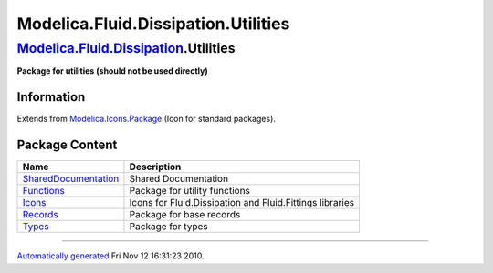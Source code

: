 ====================================
Modelica.Fluid.Dissipation.Utilities
====================================

`Modelica.Fluid.Dissipation <Modelica_Fluid_Dissipation.html#Modelica.Fluid.Dissipation>`_.Utilities
----------------------------------------------------------------------------------------------------

**Package for utilities (should not be used directly)**

Information
~~~~~~~~~~~

Extends from
`Modelica.Icons.Package <Modelica_Icons_Package.html#Modelica.Icons.Package>`_
(Icon for standard packages).

Package Content
~~~~~~~~~~~~~~~

+--------------------------------------------------------------------------------------------------------------------------------------------------------------------------------------------------------------+------------------------------------------------------------+
| Name                                                                                                                                                                                                         | Description                                                |
+==============================================================================================================================================================================================================+============================================================+
| |image5| `SharedDocumentation <Modelica_Fluid_Dissipation_Utilities_SharedDocumentation.html#Modelica.Fluid.Dissipation.Utilities.SharedDocumentation>`_                                                     | Shared Documentation                                       |
+--------------------------------------------------------------------------------------------------------------------------------------------------------------------------------------------------------------+------------------------------------------------------------+
| |image6| `Functions <Modelica_Fluid_Dissipation_Utilities_Functions.html#Modelica.Fluid.Dissipation.Utilities.Functions>`_                                                                                   | Package for utility functions                              |
+--------------------------------------------------------------------------------------------------------------------------------------------------------------------------------------------------------------+------------------------------------------------------------+
| |image7| `Icons <Modelica_Fluid_Dissipation_Utilities_Icons.html#Modelica.Fluid.Dissipation.Utilities.Icons>`_                                                                                               | Icons for Fluid.Dissipation and Fluid.Fittings libraries   |
+--------------------------------------------------------------------------------------------------------------------------------------------------------------------------------------------------------------+------------------------------------------------------------+
| |image8| `Records <Modelica_Fluid_Dissipation_Utilities_Records.html#Modelica.Fluid.Dissipation.Utilities.Records>`_                                                                                         | Package for base records                                   |
+--------------------------------------------------------------------------------------------------------------------------------------------------------------------------------------------------------------+------------------------------------------------------------+
| |image9| `Types <Modelica_Fluid_Dissipation_Utilities_Types.html#Modelica.Fluid.Dissipation.Utilities.Types>`_                                                                                               | Package for types                                          |
+--------------------------------------------------------------------------------------------------------------------------------------------------------------------------------------------------------------+------------------------------------------------------------+

--------------

`Automatically generated <http://www.3ds.com/>`_ Fri Nov 12 16:31:23
2010.

.. |Modelica.Fluid.Dissipation.Utilities.SharedDocumentation| image:: Modelica.Fluid.Dissipation.Utilities.SharedDocumentationS.png
.. |Modelica.Fluid.Dissipation.Utilities.Functions| image:: Modelica.Fluid.Dissipation.Utilities.FunctionsS.png
.. |Modelica.Fluid.Dissipation.Utilities.Icons| image:: Modelica.Fluid.Dissipation.Utilities.FunctionsS.png
.. |Modelica.Fluid.Dissipation.Utilities.Records| image:: Modelica.Fluid.Dissipation.Utilities.FunctionsS.png
.. |Modelica.Fluid.Dissipation.Utilities.Types| image:: Modelica.Fluid.Dissipation.Utilities.FunctionsS.png
.. |image5| image:: Modelica.Fluid.Dissipation.Utilities.SharedDocumentationS.png
.. |image6| image:: Modelica.Fluid.Dissipation.Utilities.FunctionsS.png
.. |image7| image:: Modelica.Fluid.Dissipation.Utilities.FunctionsS.png
.. |image8| image:: Modelica.Fluid.Dissipation.Utilities.FunctionsS.png
.. |image9| image:: Modelica.Fluid.Dissipation.Utilities.FunctionsS.png
